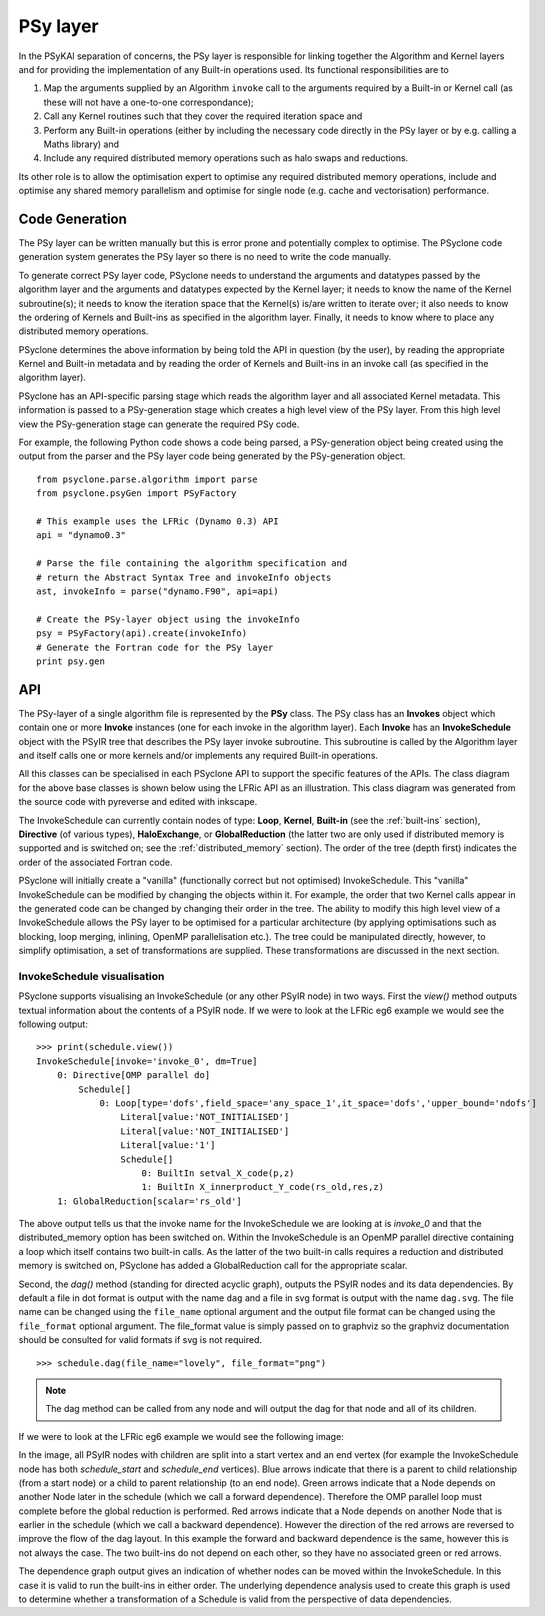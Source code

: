.. -----------------------------------------------------------------------------
.. BSD 3-Clause License
..
.. Copyright (c) 2017-2023, Science and Technology Facilities Council.
.. All rights reserved.
..
.. Redistribution and use in source and binary forms, with or without
.. modification, are permitted provided that the following conditions are met:
..
.. * Redistributions of source code must retain the above copyright notice, this
..   list of conditions and the following disclaimer.
..
.. * Redistributions in binary form must reproduce the above copyright notice,
..   this list of conditions and the following disclaimer in the documentation
..   and/or other materials provided with the distribution.
..
.. * Neither the name of the copyright holder nor the names of its
..   contributors may be used to endorse or promote products derived from
..   this software without specific prior written permission.
..
.. THIS SOFTWARE IS PROVIDED BY THE COPYRIGHT HOLDERS AND CONTRIBUTORS
.. "AS IS" AND ANY EXPRESS OR IMPLIED WARRANTIES, INCLUDING, BUT NOT
.. LIMITED TO, THE IMPLIED WARRANTIES OF MERCHANTABILITY AND FITNESS
.. FOR A PARTICULAR PURPOSE ARE DISCLAIMED. IN NO EVENT SHALL THE
.. COPYRIGHT HOLDER OR CONTRIBUTORS BE LIABLE FOR ANY DIRECT, INDIRECT,
.. INCIDENTAL, SPECIAL, EXEMPLARY, OR CONSEQUENTIAL DAMAGES (INCLUDING,
.. BUT NOT LIMITED TO, PROCUREMENT OF SUBSTITUTE GOODS OR SERVICES;
.. LOSS OF USE, DATA, OR PROFITS; OR BUSINESS INTERRUPTION) HOWEVER
.. CAUSED AND ON ANY THEORY OF LIABILITY, WHETHER IN CONTRACT, STRICT
.. LIABILITY, OR TORT (INCLUDING NEGLIGENCE OR OTHERWISE) ARISING IN
.. ANY WAY OUT OF THE USE OF THIS SOFTWARE, EVEN IF ADVISED OF THE
.. POSSIBILITY OF SUCH DAMAGE.
.. -----------------------------------------------------------------------------
.. Written by R. W Ford and A. R. Porter, STFC Daresbury Lab
.. Modified by I. Kavcic, Met Office

.. _PSy-layer:

PSy layer
=========

In the PSyKAl separation of concerns, the PSy layer is responsible for
linking together the Algorithm and Kernel layers and for providing the
implementation of any Built-in operations used. Its
functional responsibilities are to


1. Map the arguments supplied by an Algorithm ``invoke`` call to the
   arguments required by a Built-in or Kernel call (as these will not
   have a one-to-one correspondance);
2. Call any Kernel routines such that they cover the required iteration
   space and
3. Perform any Built-in operations (either by including the necessary code
   directly in the PSy layer or by e.g. calling a Maths library) and
4. Include any required distributed memory operations such as halo swaps
   and reductions.

Its other role is to allow the optimisation expert to optimise any
required distributed memory operations, include and optimise any
shared memory parallelism and optimise for single node (e.g. cache and
vectorisation) performance.

Code Generation
---------------

The PSy layer can be written manually but this is error prone and
potentially complex to optimise. The PSyclone code generation system
generates the PSy layer so there is no need to write the code
manually.

To generate correct PSy layer code, PSyclone needs to understand the
arguments and datatypes passed by the algorithm layer and the
arguments and datatypes expected by the Kernel layer; it needs to know
the name of the Kernel subroutine(s); it needs to know the iteration
space that the Kernel(s) is/are written to iterate over; it also needs
to know the ordering of Kernels and Built-ins as specified in the algorithm
layer. Finally, it needs to know where to place any distributed memory
operations.

PSyclone determines the above information by being told the API in
question (by the user), by reading the appropriate Kernel and Built-in
metadata and by reading the order of Kernels and Built-ins in an
invoke call (as specified in the algorithm layer).

PSyclone has an API-specific parsing stage which reads the algorithm
layer and all associated Kernel metadata. This information is passed
to a PSy-generation stage which creates a high level view of the PSy
layer. From this high level view the PSy-generation stage can generate
the required PSy code.

For example, the following Python code shows a code being parsed, a
PSy-generation object being created using the output from the parser
and the PSy layer code being generated by the PSy-generation object.
::

    from psyclone.parse.algorithm import parse
    from psyclone.psyGen import PSyFactory
    
    # This example uses the LFRic (Dynamo 0.3) API
    api = "dynamo0.3"
    
    # Parse the file containing the algorithm specification and
    # return the Abstract Syntax Tree and invokeInfo objects
    ast, invokeInfo = parse("dynamo.F90", api=api)
    
    # Create the PSy-layer object using the invokeInfo
    psy = PSyFactory(api).create(invokeInfo)
    # Generate the Fortran code for the PSy layer
    print psy.gen

API
---

The PSy-layer of a single algorithm file is represented by the **PSy** class.
The PSy class has an **Invokes** object which contain one or more
**Invoke** instances (one for each invoke in the algorithm layer).
Each **Invoke** has an **InvokeSchedule** object with the PSyIR tree
that describes the PSy layer invoke subroutine.
This subroutine is called by the Algorithm layer and itself calls one or
more kernels and/or implements any required Built-in operations.

All this classes can be specialised in each PSyclone API to support the
specific features of the APIs. The class diagram for the above base classes
is shown below using the LFRic API as an illustration. This class diagram
was generated from the source code with pyreverse and edited with inkscape.

.. image:: dynamo0p3_topclasses.png
    :width: 80%
    :align: center

The InvokeSchedule can currently contain nodes of type: **Loop**,
**Kernel**, **Built-in** (see the :ref:`built-ins` section),
**Directive** (of various types), **HaloExchange**, or
**GlobalReduction** (the latter two are only used if distributed memory is
supported and is switched on; see the :ref:`distributed_memory`
section). The order of the tree (depth first) indicates the order of
the associated Fortran code.

PSyclone will initially create a "vanilla" (functionally correct but
not optimised) InvokeSchedule.  This "vanilla" InvokeSchedule can be
modified by changing the objects within it. For example, the order that
two Kernel calls appear in the generated code can be changed by changing
their order in the tree. The ability to modify this high level view of a
InvokeSchedule allows the PSy layer to be optimised for a particular
architecture (by applying optimisations such as blocking, loop
merging, inlining, OpenMP parallelisation etc.). The tree could be
manipulated directly, however, to simplify optimisation, a set of
transformations are supplied. These transformations are discussed in
the next section.

InvokeSchedule visualisation
++++++++++++++++++++++++++++

PSyclone supports visualising an InvokeSchedule (or any other PSyIR node)
in two ways. First the `view()` method outputs textual information about
the contents of a PSyIR node. If we were to look at the LFRic eg6 example
we would see the following output:
::

   >>> print(schedule.view())
   InvokeSchedule[invoke='invoke_0', dm=True]
       0: Directive[OMP parallel do]
           Schedule[]
               0: Loop[type='dofs',field_space='any_space_1',it_space='dofs','upper_bound='ndofs']
                   Literal[value:'NOT_INITIALISED']
                   Literal[value:'NOT_INITIALISED']
                   Literal[value:'1']
                   Schedule[]
                       0: BuiltIn setval_X_code(p,z)
                       1: BuiltIn X_innerproduct_Y_code(rs_old,res,z)
       1: GlobalReduction[scalar='rs_old']

The above output tells us that the invoke name for the InvokeSchedule we are
looking at is `invoke_0` and that the distributed_memory option has
been switched on. Within the InvokeSchedule is an OpenMP parallel directive
containing a loop which itself contains two built-in calls. As the
latter of the two built-in calls requires a reduction and distributed
memory is switched on, PSyclone has added a GlobalReduction call for the
appropriate scalar.

Second, the `dag()` method (standing for directed acyclic graph),
outputs the PSyIR nodes and its data dependencies. By default a file in
dot format is output with the name ``dag`` and a file in svg format is
output with the name ``dag.svg``. The file name can be changed using
the ``file_name`` optional argument and the output file format can be
changed using the ``file_format`` optional argument. The file_format
value is simply passed on to graphviz so the graphviz documentation
should be consulted for valid formats if svg is not required.
::

   >>> schedule.dag(file_name="lovely", file_format="png")

.. note:: The dag method can be called from any node and will
          output the dag for that node and all of its children.

If we were to look at the LFRic eg6 example we would see the
following image:

.. image:: dag.png
    :width: 256
    :align: center

In the image, all PSyIR nodes with children are split into a start
vertex and an end vertex (for example the InvokeSchedule node has
both `schedule_start` and `schedule_end` vertices).
Blue arrows indicate that there is a parent to child relationship (from
a start node) or a child to parent relationship (to an end node).
Green arrows indicate that a Node depends on another Node later in the
schedule (which we call a forward dependence). Therefore the OMP parallel
loop must complete before the global reduction is performed.
Red arrows indicate that a Node depends on
another Node that is earlier in the schedule (which we call a backward
dependence). However the direction of the red arrows are reversed to
improve the flow of the dag layout. In this example the forward and
backward dependence is the same, however this is not always the
case. The two built-ins do not depend on each other, so they have no
associated green or red arrows.

The dependence graph output gives an indication of whether nodes can
be moved within the InvokeSchedule. In this case it is valid to run the
built-ins in either order. The underlying dependence analysis used to
create this graph is used to determine whether a transformation of a
Schedule is valid from the perspective of data dependencies.
